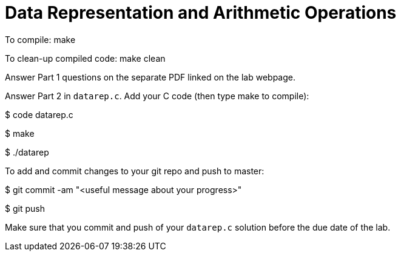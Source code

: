 = Data Representation and Arithmetic Operations

To compile:
  make

To clean-up compiled code:
   make clean

Answer Part 1 questions on the separate PDF linked on the lab webpage. 

Answer Part 2 in `datarep.c`. Add your C code (then type make to compile):

$ code datarep.c

$ make

$ ./datarep

To add and commit changes to your git repo and push to master:

$ git commit -am "<useful message about your progress>"

$ git push

Make sure that you commit and push of your `datarep.c` solution before
the due date of the lab.

